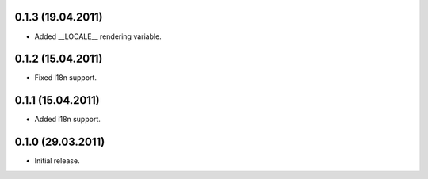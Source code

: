 0.1.3 (19.04.2011)
------------------

- Added __LOCALE__ rendering variable.

0.1.2 (15.04.2011)
------------------

- Fixed i18n support.

0.1.1 (15.04.2011)
------------------

- Added i18n support.

0.1.0 (29.03.2011)
------------------

- Initial release.

